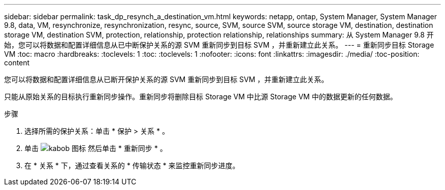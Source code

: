 ---
sidebar: sidebar 
permalink: task_dp_resynch_a_destination_vm.html 
keywords: netapp, ontap, System Manager, System Manager 9.8, data, VM, resynchronize, resynchronization, resync, source, SVM, source SVM, source storage VM, destination, destination storage VM, destination SVM, protection, relationship, protection relationship, relationships 
summary: 从 System Manager 9.8 开始，您可以将数据和配置详细信息从已中断保护关系的源 SVM 重新同步到目标 SVM ，并重新建立此关系。 
---
= 重新同步目标 Storage VM
:toc: macro
:hardbreaks:
:toclevels: 1
:toc: 
:toclevels: 1
:nofooter: 
:icons: font
:linkattrs: 
:imagesdir: ./media/
:toc-position: content


[role="lead"]
您可以将数据和配置详细信息从已断开保护关系的源 SVM 重新同步到目标 SVM ，并重新建立此关系。

只能从原始关系的目标执行重新同步操作。重新同步将删除目标 Storage VM 中比源 Storage VM 中的数据更新的任何数据。

.步骤
. 选择所需的保护关系：单击 * 保护 > 关系 * 。
. 单击 image:icon_kabob.gif["kabob 图标"] 然后单击 * 重新同步 * 。
. 在 * 关系 * 下，通过查看关系的 * 传输状态 * 来监控重新同步进度。


